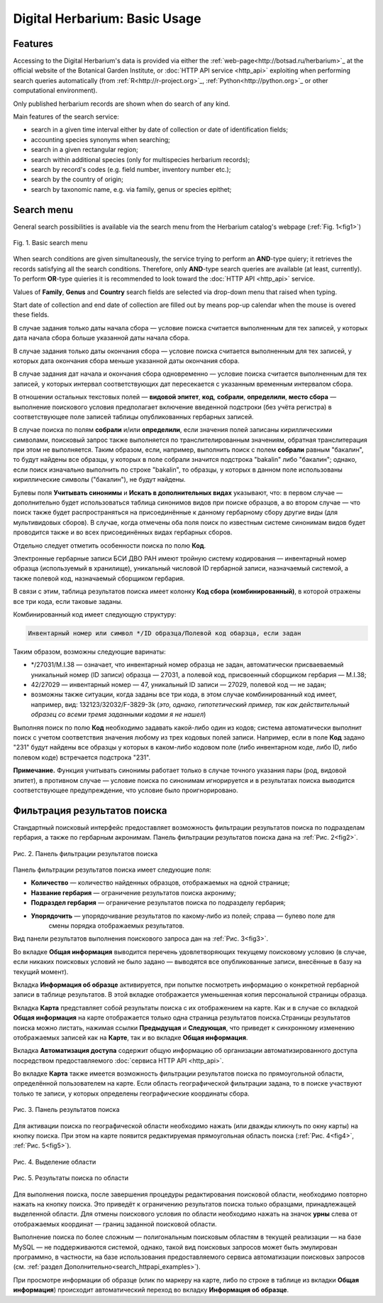 ==============================
Digital Herbarium: Basic Usage
==============================

.. |---| unicode:: U+2014  .. em dash


Features
--------

Accessing to the Digital Herbarium's data is provided via either the :ref:`web-page<http://botsad.ru/herbarium>`_
at the official website of the Botanical Garden Institute, or :doc:`HTTP API service <http_api>` exploiting
when performing search queries automatically (from :ref:`R<http://r-project.org>`_,
:ref:`Python<http://python.org>`_ or other computational environment).

Only published herbarium records are shown when do search of any kind.

Main features of the search service:

* search in a given time interval either by date of collection or date of identification fields;
* accounting species synonyms when searching;
* search in a given rectangular region;
* search within additional species (only for multispecies herbarium records);
* search by record's codes (e.g. field number, inventory number etc.);
* search by the country of origin;
* search by taxonomic name, e.g. via family, genus or species epithet;

Search menu
-----------

General search possibilities is available via the search menu from the Herbarium catalog's webpage
(:ref:`Fig. 1<fig1>`)

.. index:: search form

.. _fig1:

.. figure:: files/search/1.png
   :alt: Basic search buttons
   :align: center

   Fig. 1. Basic search menu


When search conditions are given simultaneously, the service trying to perform an **AND**-type
quiery; it retrieves the records satisfying all the search conditions. Therefore,  only **AND**-type
search queries are available (at least, currently). To perform **OR**-type quieries  it is recommended
to look toward the :doc:`HTTP API <http_api>` service.

Values of **Family**, **Genus** and **Country** search fields are selected via drop-down menu
that raised when typing.

Start date of collection and end date of collection
are filled out by means pop-up calendar when the mouse is overed
these fields.

В случае задания только даты начала сбора |---| условие поиска считается выполненным для тех записей,
у которых дата начала сбора больше указанной даты начала сбора.

В случае задания только даты окончания сбора |---| условие поиска считается выполненным для 
тех записей, у которых дата окончания сбора меньше указанной даты окончания сбора.

В случае задания дат начала и окончания сбора одновременно |---| условие поиска считается
выполненным для тех записей, у которых интервал соответствующих дат пересекается
с указанным временным интервалом сбора.

В отношении остальных текстовых полей |---|
**видовой эпитет**, **код**, **собрали**, **определили**, **место сбора** |---|
выполнение поискового условия предполагает включение  введенной подстроки
(без учёта регистра) в соответствующее поле записей таблицы опубликованных гербарных записей.

В случае поиска по полям **собрали** и/или **определили**, если значения
полей записаны кириллическими символами, поисковый запрос также
выполняется по транслителированным  значениям, обратная транслитерация при этом не выполняется.
Таким образом, если, например, выполнить поиск с полем **собрали** равным "бакалин",
то будут найдены все образцы, у которых в поле собрали значится подстрока "bakalin" либо "бакалин"; однако,
если поиск изначально выполнить по строке "bakalin", то образцы, у которых в данном поле
использованы кириллические символы ("бакалин"), не будут найдены.

Булевы поля **Учитывать синонимы** и **Искать в дополнительных видах**
указывают, что: в первом случае |---| дополнительно будет использоваться
таблица синонимов видов при поиске образцов, а во втором случае |---| что поиск
также будет распространяться на присоединённые к данному гербарному сбору
другие виды (для мультивидовых сборов).
В случае, когда отмечены оба поля поиск по известным системе синонимам видов будет
проводится также и во всех присоединённых видах гербарных сборов.

Отдельно следует отметить особенности поиска по  полю **Код**.

Электронные гербарные записи БСИ ДВО РАН
имеют тройную систему кодирования |---| инвентарный номер образца (используемый в хранилище), уникальный числовой ID
гербарной записи, назначаемый системой, а также полевой код, назначаемый сборщиком гербария.

В связи с этим, таблица результатов поиска имеет колонку **Код сбора (комбинированный)**, в
которой отражены все три кода, если таковые заданы.

Комбинированный код имеет следующую структуру:

.. code-block:: python

    Инвентарный номер или символ */ID образца/Полевой код обарзца, если задан

Таким образом, возможны следующие варинаты:

* */27031/M.I.38 |---| означает, что инвентарный номер образца не задан,
  автоматически присваеваемый уникальный номер (ID записи) образца |---| 27031, а полевой код, присвоенный
  сборщиком гербария |---| M.I.38;
* 42/27029 |---| инвентарный номер |---| 47, уникальный ID записи |---| 27029, полевой код |---| не задан;
* возможны также ситуации, когда заданы все три кода, в этом случае комбинированный код имеет, например, вид:
  132123/32032/F-3829-3k (*это, однако, гипотетический пример, так как действительный образец со всеми тремя заданными кодами я не нашел*)

Выполняя поиск по полю **Код** необходимо задавать какой-либо один из кодов; система автоматически выполнит
поиск с учетом соответствия значения любому из трех кодовых полей записи. Например, если в поле **Код** задано "231"
будут найдены все образцы у которых в каком-либо кодовом поле (либо инвентарном коде, либо ID, либо полевом коде)
встречается подстрока "231".

**Примечание.** Функция учитывать синонимы работает только в случае точного
указания пары (род, видовой эпитет), в противном случае |---| условие поиска по
синонимам игнорируется и в результатах поиска выводится соответствующее предупреждение,
что условие было проигнорировано.


Фильтрация результатов поиска
-----------------------------


Стандартный поисковый интерфейс предоставляет возможность фильтрации результатов поиска
по подразделам гербария, а также по гербарным акронимам. 
Панель фильтрации результатов поиска дана на  :ref:`Рис. 2<fig2>`.

.. index:: фильтр поиска

.. _fig2:

.. figure:: files/search/2.png
   :alt: Панель фильтрации результатов поиска
   :align: center

   Рис. 2. Панель фильтрации результатов поиска

Панель фильтрации результатов поиска имеет следующие поля:

* **Количество** |---|  количество найденных образцов, отображаемых на одной странице;
* **Название гербария** |---|  ограничение результатов поиска акрониму;
* **Подраздел гербария** |---|  ограничение результатов поиска по подразделу гербария;
* **Упорядочить** |---|  упорядочивание результатов по какому-либо из полей; справа |---| булево поле для
                         смены порядка отображаемых результатов.

Вид панели результатов выполнения поискового запроса дан на :ref:`Рис. 3<fig3>`.

Во вкладке **Общая информация** выводится перечень удовлетворяющих текущему поисковому условию
(в случае, если никаких поисковых условий не было задано |---| выводятся все опубликованные записи,
внесённые в базу на текущий момент).

Вкладка **Информация об образце** активируется, при попытке посмотреть
информацию о конкретной гербарной записи в таблице результатов.
В этой вкладке отображается уменьшенная копия персональной страницы образца.

Вкладка **Карта** представляет собой результаты поиска с их отображением на карте.
Как и в случае со вкладкой **Общая информация** на карте отображается
только одна страница результатов поиска.Страницы результатов поиска можно листать,
нажимая ссылки **Предыдущая** и **Следующая**, что приведет
к синхронному изменению отображаемых записей как на **Карте**,
так и во вкладке **Общая информация**.

Вкладка **Автоматизация доступа** содержит общую информацию об организации автоматизированного
доступа посредством предоставляемого :doc:`сервиса HTTP API <http_api>`.


Во вкладке **Карта** также имеется возможность фильтрации результатов поиска
по прямоугольной области, определённой пользователем на карте.
Если область географической фильтрации задана, то в поиске участвуют только
те записи, у которых определены географические координаты сбора.

.. _fig3:

.. figure:: files/search/3.png
   :alt: Панель результатов поиска
   :align: center

   Рис. 3. Панель результатов поиска


Для активации поиска по географической области необходимо нажать
(или дважды кликнуть по окну карты) на кнопку поиска.
При этом на карте появится редактируемая прямоугольная область поиска (:ref:`Рис. 4<fig4>`, :ref:`Рис. 5<fig5>`).

.. index::  карта

.. _fig4:

.. figure:: files/search/4.png
   :alt: Поиск гербарных записей по области
   :align: center

   Рис. 4. Выделение области


.. _fig5:

.. figure:: files/search/5.png
   :alt: Поиск гербарных записей по области
   :align: center

   Рис. 5. Результаты поиска по области

Для выполнения поиска, после завершения процедуры редактирования
поисковой области, необходимо повторно нажать на кнопку поиска.
Это приведёт к ограничению результатов поиска только образцами, принадлежащей
выделенной области. Для отмены поискового условия по области необходимо
нажать на значок **урны** слева от отображаемых координат |---| границ заданной поисковой области.

.. index::  поиск по области

Выполнение поиска по более сложным |---| полигональным
поисковым областям в текущей реализации |---| на  базе MySQL |---|
не поддерживаются системой, однако,
такой вид поисковых запросов может быть эмулирован программно,
в частности, на базе использования предоставляемого сервиса автоматизации поисковых запросов
(см. :ref:`раздел Дополнительно<search_httpapi_examples>`).

При просмотре информации об образце
(клик по маркеру на карте, либо по строке в таблице из вкладки **Общая информация**)
происходит автоматический переход во вкладку **Информация об образце**.
